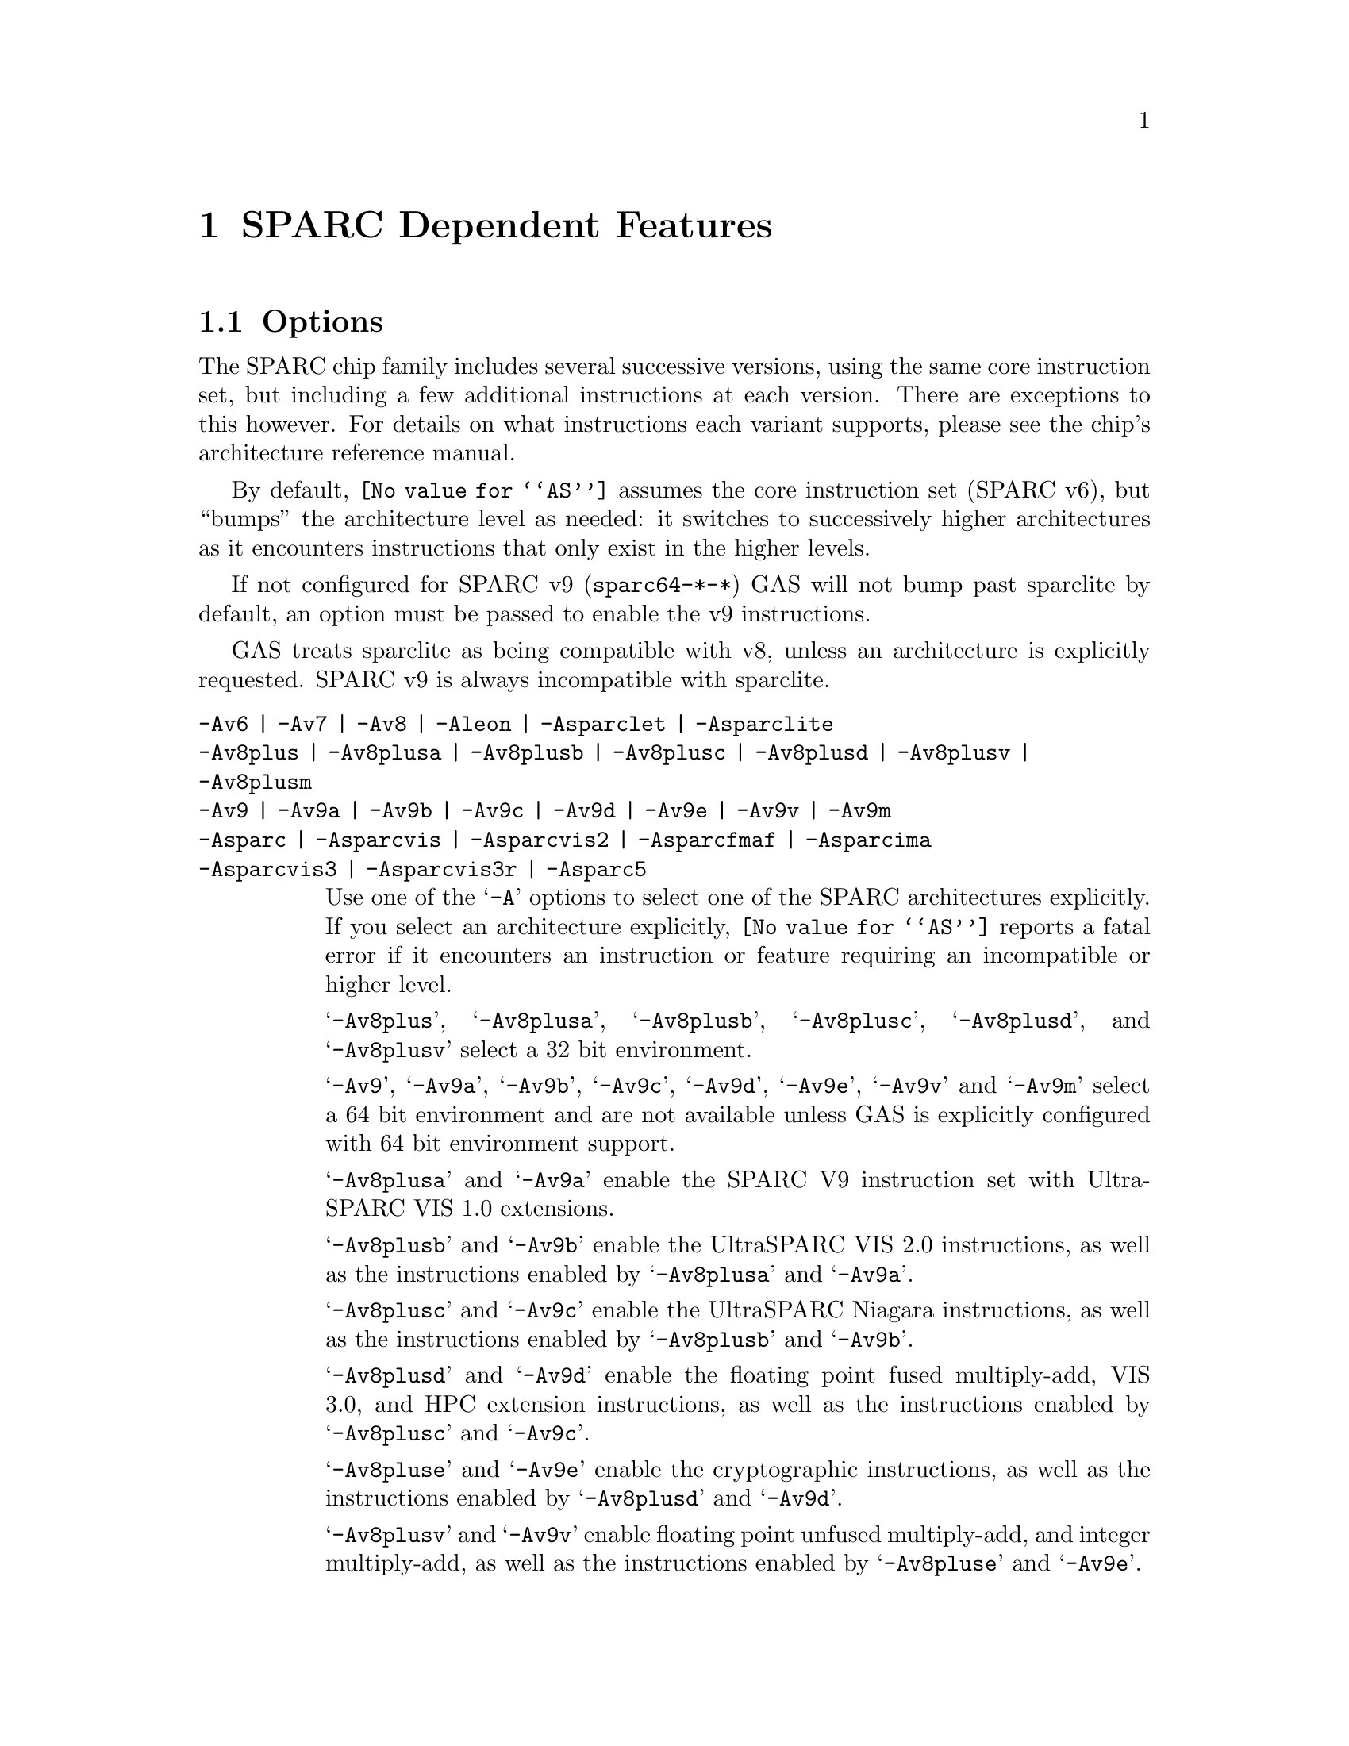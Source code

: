 @c Copyright (C) 1991-2017 Free Software Foundation, Inc.
@c This is part of the GAS manual.
@c For copying conditions, see the file as.texinfo.
@ifset GENERIC
@page
@node Sparc-Dependent
@chapter SPARC Dependent Features
@end ifset
@ifclear GENERIC
@node Machine Dependencies
@chapter SPARC Dependent Features
@end ifclear

@cindex SPARC support
@menu
* Sparc-Opts::                  Options
* Sparc-Aligned-Data::		Option to enforce aligned data
* Sparc-Syntax::		Syntax
* Sparc-Float::                 Floating Point
* Sparc-Directives::            Sparc Machine Directives
@end menu

@node Sparc-Opts
@section Options

@cindex options for SPARC
@cindex SPARC options
@cindex architectures, SPARC
@cindex SPARC architectures
The SPARC chip family includes several successive versions, using the same
core instruction set, but including a few additional instructions at
each version.  There are exceptions to this however.  For details on what
instructions each variant supports, please see the chip's architecture
reference manual.

By default, @code{@value{AS}} assumes the core instruction set (SPARC
v6), but ``bumps'' the architecture level as needed: it switches to
successively higher architectures as it encounters instructions that
only exist in the higher levels.

If not configured for SPARC v9 (@code{sparc64-*-*}) GAS will not bump
past sparclite by default, an option must be passed to enable the
v9 instructions.

GAS treats sparclite as being compatible with v8, unless an architecture
is explicitly requested.  SPARC v9 is always incompatible with sparclite.

@c The order here is the same as the order of enum sparc_opcode_arch_val
@c to give the user a sense of the order of the "bumping".

@table @code
@kindex -Av6
@kindex -Av7
@kindex -Av8
@kindex -Aleon
@kindex -Asparclet
@kindex -Asparclite
@kindex -Av9
@kindex -Av9a
@kindex -Av9b
@kindex -Av9c
@kindex -Av9d
@kindex -Av9e
@kindex -Av9v
@kindex -Av9m
@kindex -Asparc
@kindex -Asparcvis
@kindex -Asparcvis2
@kindex -Asparcfmaf
@kindex -Asparcima
@kindex -Asparcvis3
@kindex -Asparcvis3r
@item -Av6 | -Av7 | -Av8 | -Aleon | -Asparclet | -Asparclite
@itemx -Av8plus | -Av8plusa | -Av8plusb | -Av8plusc | -Av8plusd | -Av8plusv | -Av8plusm
@itemx -Av9 | -Av9a | -Av9b | -Av9c | -Av9d | -Av9e | -Av9v | -Av9m
@itemx -Asparc | -Asparcvis | -Asparcvis2 | -Asparcfmaf | -Asparcima
@itemx -Asparcvis3 | -Asparcvis3r | -Asparc5
Use one of the @samp{-A} options to select one of the SPARC
architectures explicitly.  If you select an architecture explicitly,
@code{@value{AS}} reports a fatal error if it encounters an instruction
or feature requiring an incompatible or higher level.

@samp{-Av8plus}, @samp{-Av8plusa}, @samp{-Av8plusb}, @samp{-Av8plusc},
@samp{-Av8plusd}, and @samp{-Av8plusv} select a 32 bit environment.

@samp{-Av9}, @samp{-Av9a}, @samp{-Av9b}, @samp{-Av9c}, @samp{-Av9d},
@samp{-Av9e}, @samp{-Av9v} and @samp{-Av9m} select a 64 bit
environment and are not available unless GAS is explicitly configured
with 64 bit environment support.

@samp{-Av8plusa} and @samp{-Av9a} enable the SPARC V9 instruction set with
UltraSPARC VIS 1.0 extensions.

@samp{-Av8plusb} and @samp{-Av9b} enable the UltraSPARC VIS 2.0 instructions,
as well as the instructions enabled by @samp{-Av8plusa} and @samp{-Av9a}.

@samp{-Av8plusc} and @samp{-Av9c} enable the UltraSPARC Niagara instructions,
as well as the instructions enabled by @samp{-Av8plusb} and @samp{-Av9b}.

@samp{-Av8plusd} and @samp{-Av9d} enable the floating point fused
multiply-add, VIS 3.0, and HPC extension instructions, as well as the
instructions enabled by @samp{-Av8plusc} and @samp{-Av9c}.

@samp{-Av8pluse} and @samp{-Av9e} enable the cryptographic
instructions, as well as the instructions enabled by @samp{-Av8plusd}
and @samp{-Av9d}.

@samp{-Av8plusv} and @samp{-Av9v} enable floating point unfused
multiply-add, and integer multiply-add, as well as the instructions
enabled by @samp{-Av8pluse} and @samp{-Av9e}.

@samp{-Av8plusm} and @samp{-Av9m} enable the VIS 4.0, subtract extended,
xmpmul, xmontmul and xmontsqr instructions, as well as the instructions
enabled by @samp{-Av8plusv} and @samp{-Av9v}.

@samp{-Asparc} specifies a v9 environment.  It is equivalent to
@samp{-Av9} if the word size is 64-bit, and @samp{-Av8plus} otherwise.

@samp{-Asparcvis} specifies a v9a environment.  It is equivalent to
@samp{-Av9a} if the word size is 64-bit, and @samp{-Av8plusa} otherwise.

@samp{-Asparcvis2} specifies a v9b environment.  It is equivalent to
@samp{-Av9b} if the word size is 64-bit, and @samp{-Av8plusb} otherwise.

@samp{-Asparcfmaf} specifies a v9b environment with the floating point
fused multiply-add instructions enabled.

@samp{-Asparcima} specifies a v9b environment with the integer
multiply-add instructions enabled.

@samp{-Asparcvis3} specifies a v9b environment with the VIS 3.0,
HPC , and floating point fused multiply-add instructions enabled.

@samp{-Asparcvis3r} specifies a v9b environment with the VIS 3.0, HPC,
and floating point unfused multiply-add instructions enabled.

@samp{-Asparc5} is equivalent to @samp{-Av9m}.

@item -xarch=v8plus | -xarch=v8plusa | -xarch=v8plusb | -xarch=v8plusc
@itemx -xarch=v8plusd | -xarch=v8plusv | -xarch=v8plusm | -xarch=v9 | -xarch=v9a
@itemx -xarch=v9b | -xarch=v9c | -xarch=v9d | -xarch=v9e | -xarch=v9v | -xarch=v9m
@itemx -xarch=sparc | -xarch=sparcvis | -xarch=sparcvis2
@itemx -xarch=sparcfmaf | -xarch=sparcima | -xarch=sparcvis3
@itemx -xarch=sparcvis3r | -xarch=sparc5
For compatibility with the SunOS v9 assembler.  These options are
equivalent to -Av8plus, -Av8plusa, -Av8plusb, -Av8plusc, -Av8plusd,
-Av8plusv, -Av8plusm, -Av9, -Av9a, -Av9b, -Av9c, -Av9d, -Av9e, -Av9v, -Av9m,
-Asparc, -Asparcvis, -Asparcvis2, -Asparcfmaf, -Asparcima,
-Asparcvis3, and -Asparcvis3r, respectively.

@item -bump
Warn whenever it is necessary to switch to another level.
If an architecture level is explicitly requested, GAS will not issue
warnings until that level is reached, and will then bump the level
as required (except between incompatible levels).

@item -32 | -64
Select the word size, either 32 bits or 64 bits.
These options are only available with the ELF object file format,
and require that the necessary BFD support has been included.

@item --dcti-couples-detect
Warn if a DCTI (delayed control transfer instruction) couple is found
when generating code for a variant of the SPARC architecture in which
the execution of the couple is unpredictable, or very slow.  This is
disabled by default.
@end table

@node Sparc-Aligned-Data
@section Enforcing aligned data

@cindex data alignment on SPARC
@cindex SPARC data alignment
SPARC GAS normally permits data to be misaligned.  For example, it
permits the @code{.long} pseudo-op to be used on a byte boundary.
However, the native SunOS assemblers issue an error when they see
misaligned data.

@kindex --enforce-aligned-data
You can use the @code{--enforce-aligned-data} option to make SPARC GAS
also issue an error about misaligned data, just as the SunOS
assemblers do.

The @code{--enforce-aligned-data} option is not the default because gcc
issues misaligned data pseudo-ops when it initializes certain packed
data structures (structures defined using the @code{packed} attribute).
You may have to assemble with GAS in order to initialize packed data
structures in your own code.

@cindex SPARC syntax
@cindex syntax, SPARC
@node Sparc-Syntax
@section Sparc Syntax
The assembler syntax closely follows The Sparc Architecture Manual,
versions 8 and 9, as well as most extensions defined by Sun
for their UltraSPARC and Niagara line of processors.

@menu
* Sparc-Chars::                Special Characters
* Sparc-Regs::                 Register Names
* Sparc-Constants::            Constant Names
* Sparc-Relocs::               Relocations
* Sparc-Size-Translations::    Size Translations
@end menu

@node Sparc-Chars
@subsection Special Characters

@cindex line comment character, Sparc
@cindex Sparc line comment character
A @samp{!} character appearing anywhere on a line indicates the start
of a comment that extends to the end of that line.

If a @samp{#} appears as the first character of a line then the whole
line is treated as a comment, but in this case the line could also be
a logical line number directive (@pxref{Comments}) or a preprocessor
control command (@pxref{Preprocessing}).

@cindex line separator, Sparc
@cindex statement separator, Sparc
@cindex Sparc line separator
@samp{;} can be used instead of a newline to separate statements.

@node Sparc-Regs
@subsection Register Names
@cindex Sparc registers
@cindex register names, Sparc

The Sparc integer register file is broken down into global,
outgoing, local, and incoming.

@itemize @bullet
@item
The 8 global registers are referred to as @samp{%g@var{n}}.

@item
The 8 outgoing registers are referred to as @samp{%o@var{n}}.

@item
The 8 local registers are referred to as @samp{%l@var{n}}.

@item
The 8 incoming registers are referred to as @samp{%i@var{n}}.

@item
The frame pointer register @samp{%i6} can be referenced using
the alias @samp{%fp}.

@item
The stack pointer register @samp{%o6} can be referenced using
the alias @samp{%sp}.
@end itemize

Floating point registers are simply referred to as @samp{%f@var{n}}.
When assembling for pre-V9, only 32 floating point registers
are available.  For V9 and later there are 64, but there are
restrictions when referencing the upper 32 registers.  They
can only be accessed as double or quad, and thus only even
or quad numbered accesses are allowed.  For example, @samp{%f34}
is a legal floating point register, but @samp{%f35} is not.

Floating point registers accessed as double can also be referred using
the @samp{%d@var{n}} notation, where @var{n} is even.  Similarly,
floating point registers accessed as quad can be referred using the
@samp{%q@var{n}} notation, where @var{n} is a multiple of 4.  For
example, @samp{%f4} can be denoted as both @samp{%d4} and @samp{%q4}.
On the other hand, @samp{%f2} can be denoted as @samp{%d2} but not as
@samp{%q2}.

Certain V9 instructions allow access to ancillary state registers.
Most simply they can be referred to as @samp{%asr@var{n}} where
@var{n} can be from 16 to 31.  However, there are some aliases
defined to reference ASR registers defined for various UltraSPARC
processors:

@itemize @bullet
@item
The tick compare register is referred to as @samp{%tick_cmpr}.

@item
The system tick register is referred to as @samp{%stick}.  An alias,
@samp{%sys_tick}, exists but is deprecated and should not be used
by new software.

@item
The system tick compare register is referred to as @samp{%stick_cmpr}.
An alias, @samp{%sys_tick_cmpr}, exists but is deprecated and should
not be used by new software.

@item
The software interrupt register is referred to as @samp{%softint}.

@item
The set software interrupt register is referred to as @samp{%set_softint}.
The mnemonic @samp{%softint_set} is provided as an alias.

@item
The clear software interrupt register is referred to as
@samp{%clear_softint}.  The mnemonic @samp{%softint_clear} is provided
as an alias.

@item
The performance instrumentation counters register is referred to as
@samp{%pic}.

@item
The performance control register is referred to as @samp{%pcr}.

@item
The graphics status register is referred to as @samp{%gsr}.

@item
The V9 dispatch control register is referred to as @samp{%dcr}.
@end itemize

Various V9 branch and conditional move instructions allow
specification of which set of integer condition codes to
test.  These are referred to as @samp{%xcc} and @samp{%icc}.

Additionally, GAS supports the so-called ``natural'' condition codes;
these are referred to as @samp{%ncc} and reference to @samp{%icc} if
the word size is 32, @samp{%xcc} if the word size is 64.

In V9, there are 4 sets of floating point condition codes
which are referred to as @samp{%fcc@var{n}}.

Several special privileged and non-privileged registers
exist:

@itemize @bullet
@item
The V9 address space identifier register is referred to as @samp{%asi}.

@item
The V9 restorable windows register is referred to as @samp{%canrestore}.

@item
The V9 savable windows register is referred to as @samp{%cansave}.

@item
The V9 clean windows register is referred to as @samp{%cleanwin}.

@item
The V9 current window pointer register is referred to as @samp{%cwp}.

@item
The floating-point queue register is referred to as @samp{%fq}.

@item
The V8 co-processor queue register is referred to as @samp{%cq}.

@item
The floating point status register is referred to as @samp{%fsr}.

@item
The other windows register is referred to as @samp{%otherwin}.

@item
The V9 program counter register is referred to as @samp{%pc}.

@item
The V9 next program counter register is referred to as @samp{%npc}.

@item
The V9 processor interrupt level register is referred to as @samp{%pil}.

@item
The V9 processor state register is referred to as @samp{%pstate}.

@item
The trap base address register is referred to as @samp{%tba}.

@item
The V9 tick register is referred to as @samp{%tick}.

@item
The V9 trap level is referred to as @samp{%tl}.

@item
The V9 trap program counter is referred to as @samp{%tpc}.

@item
The V9 trap next program counter is referred to as @samp{%tnpc}.

@item
The V9 trap state is referred to as @samp{%tstate}.

@item
The V9 trap type is referred to as @samp{%tt}.

@item
The V9 condition codes is referred to as @samp{%ccr}.

@item
The V9 floating-point registers state is referred to as @samp{%fprs}.

@item
The V9 version register is referred to as @samp{%ver}.

@item
The V9 window state register is referred to as @samp{%wstate}.

@item
The Y register is referred to as @samp{%y}.

@item
The V8 window invalid mask register is referred to as @samp{%wim}.

@item
The V8 processor state register is referred to as @samp{%psr}.

@item
The V9 global register level register is referred to as @samp{%gl}.
@end itemize

Several special register names exist for hypervisor mode code:

@itemize @bullet
@item
The hyperprivileged processor state register is referred to as
@samp{%hpstate}.

@item
The hyperprivileged trap state register is referred to as @samp{%htstate}.

@item
The hyperprivileged interrupt pending register is referred to as
@samp{%hintp}.

@item
The hyperprivileged trap base address register is referred to as
@samp{%htba}.

@item
The hyperprivileged implementation version register is referred
to as @samp{%hver}.

@item
The hyperprivileged system tick offset register is referred to as
@samp{%hstick_offset}.  Note that there is no @samp{%hstick} register,
the normal @samp{%stick} is used.

@item
The hyperprivileged system tick enable register is referred to as
@samp{%hstick_enable}.

@item
The hyperprivileged system tick compare register is referred
to as @samp{%hstick_cmpr}.
@end itemize

@node Sparc-Constants
@subsection Constants
@cindex Sparc constants
@cindex constants, Sparc

Several Sparc instructions take an immediate operand field for
which mnemonic names exist.  Two such examples are @samp{membar}
and @samp{prefetch}.  Another example are the set of V9
memory access instruction that allow specification of an
address space identifier.

The @samp{membar} instruction specifies a memory barrier that is
the defined by the operand which is a bitmask.  The supported
mask mnemonics are:

@itemize @bullet
@item
@samp{#Sync} requests that all operations (including nonmemory
reference operations) appearing prior to the @code{membar} must have
been performed and the effects of any exceptions become visible before
any instructions after the @code{membar} may be initiated.  This
corresponds to @code{membar} cmask field bit 2.

@item
@samp{#MemIssue} requests that all memory reference operations
appearing prior to the @code{membar} must have been performed before
any memory operation after the @code{membar} may be initiated.  This
corresponds to @code{membar} cmask field bit 1.

@item
@samp{#Lookaside} requests that a store appearing prior to the
@code{membar} must complete before any load following the
@code{membar} referencing the same address can be initiated.  This
corresponds to @code{membar} cmask field bit 0.

@item
@samp{#StoreStore} defines that the effects of all stores appearing
prior to the @code{membar} instruction must be visible to all
processors before the effect of any stores following the
@code{membar}.  Equivalent to the deprecated @code{stbar} instruction.
This corresponds to @code{membar} mmask field bit 3.

@item
@samp{#LoadStore} defines all loads appearing prior to the
@code{membar} instruction must have been performed before the effect
of any stores following the @code{membar} is visible to any other
processor.  This corresponds to @code{membar} mmask field bit 2.

@item
@samp{#StoreLoad} defines that the effects of all stores appearing
prior to the @code{membar} instruction must be visible to all
processors before loads following the @code{membar} may be performed.
This corresponds to @code{membar} mmask field bit 1.

@item
@samp{#LoadLoad} defines that all loads appearing prior to the
@code{membar} instruction must have been performed before any loads
following the @code{membar} may be performed.  This corresponds to
@code{membar} mmask field bit 0.

@end itemize

These values can be ored together, for example:

@example
membar #Sync
membar #StoreLoad | #LoadLoad
membar #StoreLoad | #StoreStore
@end example

The @code{prefetch} and @code{prefetcha} instructions take a prefetch
function code.  The following prefetch function code constant
mnemonics are available:

@itemize @bullet
@item
@samp{#n_reads} requests a prefetch for several reads, and corresponds
to a prefetch function code of 0.

@samp{#one_read} requests a prefetch for one read, and corresponds
to a prefetch function code of 1.

@samp{#n_writes} requests a prefetch for several writes (and possibly
reads), and corresponds to a prefetch function code of 2.

@samp{#one_write} requests a prefetch for one write, and corresponds
to a prefetch function code of 3.

@samp{#page} requests a prefetch page, and corresponds to a prefetch
function code of 4.

@samp{#invalidate} requests a prefetch invalidate, and corresponds to
a prefetch function code of 16.

@samp{#unified} requests a prefetch to the nearest unified cache, and
corresponds to a prefetch function code of 17.

@samp{#n_reads_strong} requests a strong prefetch for several reads,
and corresponds to a prefetch function code of 20.

@samp{#one_read_strong} requests a strong prefetch for one read,
and corresponds to a prefetch function code of 21.

@samp{#n_writes_strong} requests a strong prefetch for several writes,
and corresponds to a prefetch function code of 22.

@samp{#one_write_strong} requests a strong prefetch for one write,
and corresponds to a prefetch function code of 23.

Onle one prefetch code may be specified.  Here are some examples:

@example
prefetch  [%l0 + %l2], #one_read
prefetch  [%g2 + 8], #n_writes
prefetcha [%g1] 0x8, #unified
prefetcha [%o0 + 0x10] %asi, #n_reads
@end example

The actual behavior of a given prefetch function code is processor
specific.  If a processor does not implement a given prefetch
function code, it will treat the prefetch instruction as a nop.

For instructions that accept an immediate address space identifier,
@code{@value{AS}} provides many mnemonics corresponding to
V9 defined as well as UltraSPARC and Niagara extended values.
For example, @samp{#ASI_P} and @samp{#ASI_BLK_INIT_QUAD_LDD_AIUS}.
See the V9 and processor specific manuals for details.

@end itemize

@node Sparc-Relocs
@subsection Relocations
@cindex Sparc relocations
@cindex relocations, Sparc

ELF relocations are available as defined in the 32-bit and 64-bit
Sparc ELF specifications.

@code{R_SPARC_HI22} is obtained using @samp{%hi} and @code{R_SPARC_LO10}
is obtained using @samp{%lo}.  Likewise @code{R_SPARC_HIX22} is
obtained from @samp{%hix} and @code{R_SPARC_LOX10} is obtained
using @samp{%lox}.  For example:

@example
sethi %hi(symbol), %g1
or    %g1, %lo(symbol), %g1

sethi %hix(symbol), %g1
xor   %g1, %lox(symbol), %g1
@end example

These ``high'' mnemonics extract bits 31:10 of their operand,
and the ``low'' mnemonics extract bits 9:0 of their operand.

V9 code model relocations can be requested as follows:

@itemize @bullet
@item
@code{R_SPARC_HH22} is requested using @samp{%hh}.  It can
also be generated using @samp{%uhi}.
@item
@code{R_SPARC_HM10} is requested using @samp{%hm}.  It can
also be generated using @samp{%ulo}.
@item
@code{R_SPARC_LM22} is requested using @samp{%lm}.

@item
@code{R_SPARC_H44} is requested using @samp{%h44}.
@item
@code{R_SPARC_M44} is requested using @samp{%m44}.
@item
@code{R_SPARC_L44} is requested using @samp{%l44} or @samp{%l34}.
@item
@code{R_SPARC_H34} is requested using @samp{%h34}.
@end itemize

The @samp{%l34} generates a @code{R_SPARC_L44} relocation because it
calculates the necessary value, and therefore no explicit
@code{R_SPARC_L34} relocation needed to be created for this purpose.

The @samp{%h34} and @samp{%l34} relocations are used for the abs34 code
model.  Here is an example abs34 address generation sequence:

@example
sethi %h34(symbol), %g1
sllx  %g1, 2, %g1
or    %g1, %l34(symbol), %g1
@end example

The PC relative relocation @code{R_SPARC_PC22} can be obtained by
enclosing an operand inside of @samp{%pc22}.  Likewise, the
@code{R_SPARC_PC10} relocation can be obtained using @samp{%pc10}.
These are mostly used when assembling PIC code.  For example, the
standard PIC sequence on Sparc to get the base of the global offset
table, PC relative, into a register, can be performed as:

@example
sethi %pc22(_GLOBAL_OFFSET_TABLE_-4), %l7
add   %l7, %pc10(_GLOBAL_OFFSET_TABLE_+4), %l7
@end example

Several relocations exist to allow the link editor to potentially
optimize GOT data references.  The @code{R_SPARC_GOTDATA_OP_HIX22}
relocation can obtained by enclosing an operand inside of
@samp{%gdop_hix22}.  The @code{R_SPARC_GOTDATA_OP_LOX10}
relocation can obtained by enclosing an operand inside of
@samp{%gdop_lox10}.  Likewise, @code{R_SPARC_GOTDATA_OP} can be
obtained by enclosing an operand inside of @samp{%gdop}.
For example, assuming the GOT base is in register @code{%l7}:

@example
sethi %gdop_hix22(symbol), %l1
xor   %l1, %gdop_lox10(symbol), %l1
ld    [%l7 + %l1], %l2, %gdop(symbol)
@end example

There are many relocations that can be requested for access to
thread local storage variables.  All of the Sparc TLS mnemonics
are supported:

@itemize @bullet
@item
@code{R_SPARC_TLS_GD_HI22} is requested using @samp{%tgd_hi22}.
@item
@code{R_SPARC_TLS_GD_LO10} is requested using @samp{%tgd_lo10}.
@item
@code{R_SPARC_TLS_GD_ADD} is requested using @samp{%tgd_add}.
@item
@code{R_SPARC_TLS_GD_CALL} is requested using @samp{%tgd_call}.

@item
@code{R_SPARC_TLS_LDM_HI22} is requested using @samp{%tldm_hi22}.
@item
@code{R_SPARC_TLS_LDM_LO10} is requested using @samp{%tldm_lo10}.
@item
@code{R_SPARC_TLS_LDM_ADD} is requested using @samp{%tldm_add}.
@item
@code{R_SPARC_TLS_LDM_CALL} is requested using @samp{%tldm_call}.

@item
@code{R_SPARC_TLS_LDO_HIX22} is requested using @samp{%tldo_hix22}.
@item
@code{R_SPARC_TLS_LDO_LOX10} is requested using @samp{%tldo_lox10}.
@item
@code{R_SPARC_TLS_LDO_ADD} is requested using @samp{%tldo_add}.

@item
@code{R_SPARC_TLS_IE_HI22} is requested using @samp{%tie_hi22}.
@item
@code{R_SPARC_TLS_IE_LO10} is requested using @samp{%tie_lo10}.
@item
@code{R_SPARC_TLS_IE_LD} is requested using @samp{%tie_ld}.
@item
@code{R_SPARC_TLS_IE_LDX} is requested using @samp{%tie_ldx}.
@item
@code{R_SPARC_TLS_IE_ADD} is requested using @samp{%tie_add}.

@item
@code{R_SPARC_TLS_LE_HIX22} is requested using @samp{%tle_hix22}.
@item
@code{R_SPARC_TLS_LE_LOX10} is requested using @samp{%tle_lox10}.
@end itemize

Here are some example TLS model sequences.

First, General Dynamic:

@example
sethi  %tgd_hi22(symbol), %l1
add    %l1, %tgd_lo10(symbol), %l1
add    %l7, %l1, %o0, %tgd_add(symbol)
call   __tls_get_addr, %tgd_call(symbol)
nop
@end example

Local Dynamic:

@example
sethi  %tldm_hi22(symbol), %l1
add    %l1, %tldm_lo10(symbol), %l1
add    %l7, %l1, %o0, %tldm_add(symbol)
call   __tls_get_addr, %tldm_call(symbol)
nop

sethi  %tldo_hix22(symbol), %l1
xor    %l1, %tldo_lox10(symbol), %l1
add    %o0, %l1, %l1, %tldo_add(symbol)
@end example

Initial Exec:

@example
sethi  %tie_hi22(symbol), %l1
add    %l1, %tie_lo10(symbol), %l1
ld     [%l7 + %l1], %o0, %tie_ld(symbol)
add    %g7, %o0, %o0, %tie_add(symbol)

sethi  %tie_hi22(symbol), %l1
add    %l1, %tie_lo10(symbol), %l1
ldx    [%l7 + %l1], %o0, %tie_ldx(symbol)
add    %g7, %o0, %o0, %tie_add(symbol)
@end example

And finally, Local Exec:

@example
sethi  %tle_hix22(symbol), %l1
add    %l1, %tle_lox10(symbol), %l1
add    %g7, %l1, %l1
@end example

When assembling for 64-bit, and a secondary constant addend is
specified in an address expression that would normally generate
an @code{R_SPARC_LO10} relocation, the assembler will emit an
@code{R_SPARC_OLO10} instead.

@node Sparc-Size-Translations
@subsection Size Translations
@cindex Sparc size translations
@cindex size, translations, Sparc

Often it is desirable to write code in an operand size agnostic
manner.  @code{@value{AS}} provides support for this via
operand size opcode translations.  Translations are supported
for loads, stores, shifts, compare-and-swap atomics, and the
@samp{clr} synthetic instruction.

If generating 32-bit code, @code{@value{AS}} will generate the
32-bit opcode.  Whereas if 64-bit code is being generated,
the 64-bit opcode will be emitted.  For example @code{ldn}
will be transformed into @code{ld} for 32-bit code and
@code{ldx} for 64-bit code.

Here is an example meant to demonstrate all the supported
opcode translations:

@example
ldn   [%o0], %o1
ldna  [%o0] %asi, %o2
stn   %o1, [%o0]
stna  %o2, [%o0] %asi
slln  %o3, 3, %o3
srln  %o4, 8, %o4
sran  %o5, 12, %o5
casn  [%o0], %o1, %o2
casna [%o0] %asi, %o1, %o2
clrn  %g1
@end example

In 32-bit mode @code{@value{AS}} will emit:

@example
ld   [%o0], %o1
lda  [%o0] %asi, %o2
st   %o1, [%o0]
sta  %o2, [%o0] %asi
sll  %o3, 3, %o3
srl  %o4, 8, %o4
sra  %o5, 12, %o5
cas  [%o0], %o1, %o2
casa [%o0] %asi, %o1, %o2
clr  %g1
@end example

And in 64-bit mode @code{@value{AS}} will emit:

@example
ldx   [%o0], %o1
ldxa  [%o0] %asi, %o2
stx   %o1, [%o0]
stxa  %o2, [%o0] %asi
sllx  %o3, 3, %o3
srlx  %o4, 8, %o4
srax  %o5, 12, %o5
casx  [%o0], %o1, %o2
casxa [%o0] %asi, %o1, %o2
clrx  %g1
@end example

Finally, the @samp{.nword} translating directive is supported
as well.  It is documented in the section on Sparc machine
directives.

@node Sparc-Float
@section Floating Point

@cindex floating point, SPARC (@sc{ieee})
@cindex SPARC floating point (@sc{ieee})
The Sparc uses @sc{ieee} floating-point numbers.

@node Sparc-Directives
@section Sparc Machine Directives

@cindex SPARC machine directives
@cindex machine directives, SPARC
The Sparc version of @code{@value{AS}} supports the following additional
machine directives:

@table @code
@cindex @code{align} directive, SPARC
@item .align
This must be followed by the desired alignment in bytes.

@cindex @code{common} directive, SPARC
@item .common
This must be followed by a symbol name, a positive number, and
@code{"bss"}.  This behaves somewhat like @code{.comm}, but the
syntax is different.

@cindex @code{half} directive, SPARC
@item .half
This is functionally identical to @code{.short}.

@cindex @code{nword} directive, SPARC
@item .nword
On the Sparc, the @code{.nword} directive produces native word sized value,
ie. if assembling with -32 it is equivalent to @code{.word}, if assembling
with -64 it is equivalent to @code{.xword}.

@cindex @code{proc} directive, SPARC
@item .proc
This directive is ignored.  Any text following it on the same
line is also ignored.

@cindex @code{register} directive, SPARC
@item .register
This directive declares use of a global application or system register.
It must be followed by a register name %g2, %g3, %g6 or %g7, comma and
the symbol name for that register.  If symbol name is @code{#scratch},
it is a scratch register, if it is @code{#ignore}, it just suppresses any
errors about using undeclared global register, but does not emit any
information about it into the object file.  This can be useful e.g. if you
save the register before use and restore it after.

@cindex @code{reserve} directive, SPARC
@item .reserve
This must be followed by a symbol name, a positive number, and
@code{"bss"}.  This behaves somewhat like @code{.lcomm}, but the
syntax is different.

@cindex @code{seg} directive, SPARC
@item .seg
This must be followed by @code{"text"}, @code{"data"}, or
@code{"data1"}.  It behaves like @code{.text}, @code{.data}, or
@code{.data 1}.

@cindex @code{skip} directive, SPARC
@item .skip
This is functionally identical to the @code{.space} directive.

@cindex @code{word} directive, SPARC
@item .word
On the Sparc, the @code{.word} directive produces 32 bit values,
instead of the 16 bit values it produces on many other machines.

@cindex @code{xword} directive, SPARC
@item .xword
On the Sparc V9 processor, the @code{.xword} directive produces
64 bit values.
@end table
